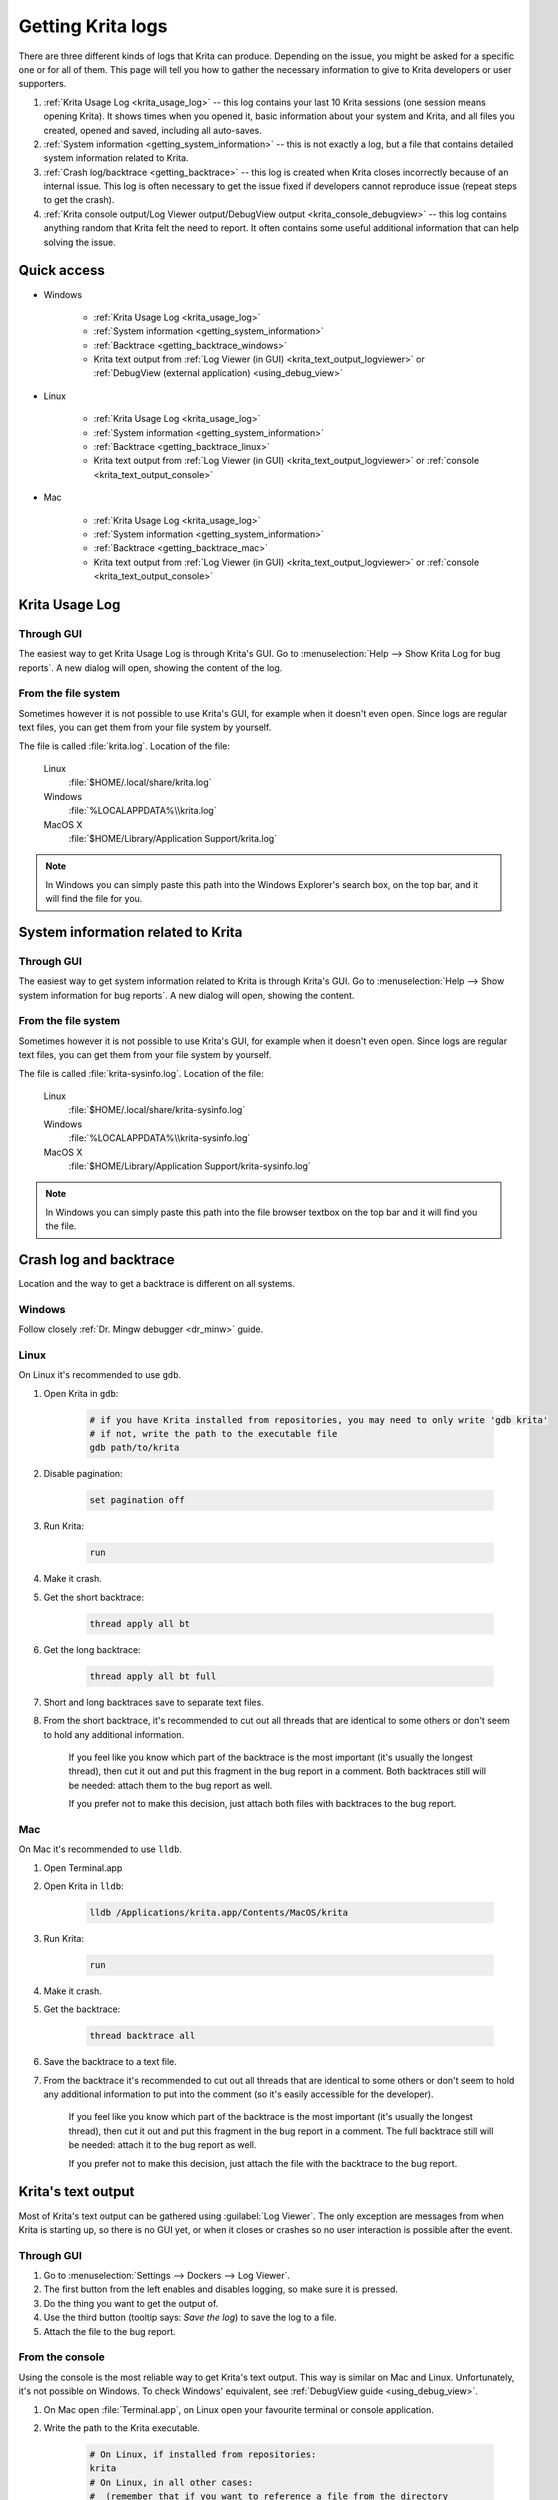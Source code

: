 .. meta::
   :description:
        How to get a Krita Usage Log, Krita's backtrace or Krita's text output.

.. metadata-placeholder

   :authors: 
                - Agata Cacko <cacko.azh@gmail.com>
   :license: GNU free documentation license 1.3 or later.

.. index:: Backtrace, Debug, Log
.. _sharing_logs:

==================
Getting Krita logs
==================


There are three different kinds of logs that Krita can produce. Depending on the issue, you might be asked for a specific one or for all of them. This page will tell you how to gather the necessary information to give to Krita developers or user supporters.


#. :ref:`Krita Usage Log <krita_usage_log>` -- this log contains your last 10 Krita sessions (one session means opening Krita). It shows times when you opened it, basic information about your system and Krita, and all files you created, opened and saved, including all auto-saves.
#. :ref:`System information <getting_system_information>` -- this is not exactly a log, but a file that contains detailed system information related to Krita.
#. :ref:`Crash log/backtrace <getting_backtrace>` -- this log is created when Krita closes incorrectly because of an internal issue. This log is often necessary to get the issue fixed if developers cannot reproduce issue (repeat steps to get the crash).
#. :ref:`Krita console output/Log Viewer output/DebugView output <krita_console_debugview>` -- this log contains anything random that Krita felt the need to report. It often contains some useful additional information that can help solving the issue.


************
Quick access
************

* Windows
    
    * :ref:`Krita Usage Log <krita_usage_log>`
    * :ref:`System information <getting_system_information>`
    * :ref:`Backtrace  <getting_backtrace_windows>`
    * Krita text output from :ref:`Log Viewer (in GUI) <krita_text_output_logviewer>` or :ref:`DebugView (external application) <using_debug_view>`

* Linux

    * :ref:`Krita Usage Log <krita_usage_log>`
    * :ref:`System information <getting_system_information>`
    * :ref:`Backtrace  <getting_backtrace_linux>`
    * Krita text output from :ref:`Log Viewer (in GUI) <krita_text_output_logviewer>` or :ref:`console <krita_text_output_console>`

* Mac

    * :ref:`Krita Usage Log <krita_usage_log>`
    * :ref:`System information <getting_system_information>`
    * :ref:`Backtrace  <getting_backtrace_mac>`
    * Krita text output from :ref:`Log Viewer (in GUI) <krita_text_output_logviewer>` or :ref:`console <krita_text_output_console>`




.. _krita_usage_log:

***************
Krita Usage Log
***************

Through GUI
===========


The easiest way to get Krita Usage Log is through Krita's GUI. Go to  :menuselection:`Help --> Show Krita Log for bug reports`. A new dialog will open, showing the content of the log.


From the file system
====================

Sometimes however it is not possible to use Krita's GUI, for example when it doesn't even open. Since logs are regular text files, you can get them from your file system by yourself.

The file is called :file:`krita.log`. Location of the file:

    Linux
        :file:`$HOME/.local/share/krita.log`
    Windows
        :file:`%LOCALAPPDATA%\\krita.log`
    MacOS X
        :file:`$HOME/Library/Application Support/krita.log`

.. note::

    In Windows you can simply paste this path into the Windows Explorer's search box, on the top bar, and it will find the file for you.



.. _getting_system_information:

***********************************
System information related to Krita
***********************************

Through GUI
===========


The easiest way to get system information related to Krita is through Krita's GUI. Go to  :menuselection:`Help --> Show system information for bug reports`. A new dialog will open, showing the content.


From the file system
====================

Sometimes however it is not possible to use Krita's GUI, for example when it doesn't even open. Since logs are regular text files, you can get them from your file system by yourself.

The file is called :file:`krita-sysinfo.log`. Location of the file:

    Linux
        :file:`$HOME/.local/share/krita-sysinfo.log`
    Windows
        :file:`%LOCALAPPDATA%\\krita-sysinfo.log`
    MacOS X
        :file:`$HOME/Library/Application Support/krita-sysinfo.log`

.. note::
    
    In Windows you can simply paste this path into the file browser textbox on the top bar and it will find you the file.

.. _getting_backtrace:

***********************
Crash log and backtrace
***********************

Location and the way to get a backtrace is different on all systems.


.. _getting_backtrace_windows:

Windows
=======

Follow closely :ref:`Dr. Mingw debugger <dr_minw>` guide.

.. _getting_backtrace_linux:

Linux
=====

On Linux it's recommended to use :literal:`gdb`.

#. Open Krita in :literal:`gdb`:

    .. code:: bash
    
        # if you have Krita installed from repositories, you may need to only write 'gdb krita'
        # if not, write the path to the executable file
        gdb path/to/krita

#. Disable pagination:

    .. code::
    
        set pagination off

#. Run Krita:

    .. code::
    
        run

#. Make it crash.
#. Get the short backtrace:

    .. code::
    
        thread apply all bt
        
#. Get the long backtrace:

    .. code::
    
        thread apply all bt full
        
#. Short and long backtraces save to separate text files.
#. From the short backtrace, it's recommended to cut out all threads that are identical to some others or don't seem to hold any additional information. 

    If you feel like you know which part of the backtrace is the most important (it's usually the longest thread), then cut it out and put this fragment in the bug report in a comment. Both backtraces still will be needed: attach them to the bug report as well.

    If you prefer not to make this decision, just attach both files with backtraces to the bug report.

.. _getting_backtrace_mac:

Mac
===


On Mac it's recommended to use :literal:`lldb`.

#. Open Terminal.app
#. Open Krita in :literal:`lldb`:

    .. code:: bash
    
        lldb /Applications/krita.app/Contents/MacOS/krita

#. Run Krita:

    .. code::
    
        run
#. Make it crash.
#. Get the backtrace:

    .. code::
    
        thread backtrace all
        
        
#. Save the backtrace to a text file.
#. From the backtrace it's recommended to cut out all threads that are identical to some others or don't seem to hold any additional information to put into the comment (so it's easily accessible for the developer).

    If you feel like you know which part of the backtrace is the most important (it's usually the longest thread), then cut it out and put this fragment in the bug report in a comment. The full backtrace still will be needed: attach it to the bug report as well.

    If you prefer not to make this decision, just attach the file with the backtrace to the bug report.


.. _krita_console_debugview:

*******************
Krita's text output
*******************

Most of Krita's text output can be gathered using :guilabel:`Log Viewer`. The only exception are messages from when Krita is starting up, so there is no GUI yet, or when it closes or crashes so no user interaction is possible after the event.

.. _krita_text_output_logviewer:

Through GUI
===========

#. Go to :menuselection:`Settings --> Dockers --> Log Viewer`. 

#. The first button from the left enables and disables logging, so make sure it is pressed.

#. Do the thing you want to get the output of.

#. Use the third button (tooltip says: *Save the log*) to save the log to a file.

#. Attach the file to the bug report.

.. _krita_text_output_console:

From the console
================

Using the console is the most reliable way to get Krita's text output. This way is similar on Mac and Linux. Unfortunately, it's not possible on Windows. To check Windows' equivalent, see :ref:`DebugView guide <using_debug_view>`.

#. On Mac open :file:`Terminal.app`, on Linux open your favourite terminal or console application.

#. Write the path to the Krita executable.

    .. code:: bash
    
        # On Linux, if installed from repositories:
        krita
        # On Linux, in all other cases:
        #  (remember that if you want to reference a file from the directory
        #   you're currently in, you need to write: './krita_filename' instead of 'krita_filename'
        #   and remember that this file need to have execution rights to be executed)
        path/to/krita
        # On Mac:
        /Applications/krita.app/Contents/MacOS/krita

#. Do the thing you want to get the output of.

#. Copy the content, save to a file and attach to the bug report.


.. _using_debug_view:

From the DebugView
==================
To get the text output of Krita on Windows, you need an external program called :literal:`DebugView`.


#. `Download DebugView <https://docs.microsoft.com/en-us/sysinternals/downloads/debugview>`_ if you haven't already. Click on the blue bold :guilabel:`Download DebugView` text with underline, downloading should start immediately.

#. The file you download is a .zip archive. Windows 10 has a zip archive opener already included. Just extract all of the files somewhere. You can learn more about extracing on `Windows extracting manual page <https://support.microsoft.com/en-us/help/4028088/windows-zip-and-unzip-files>`_.

#. There is a file inside the archive that is called :file:`DbgView.exe` (which you can see as :file:`DbgView`, depending on your system settings). Double-click on it.

#. Let the program run and open Krita.

#. Do things you want to get output of.

#. Switch to DebugView and copy the content. Save to a file and attach to the bug report.








